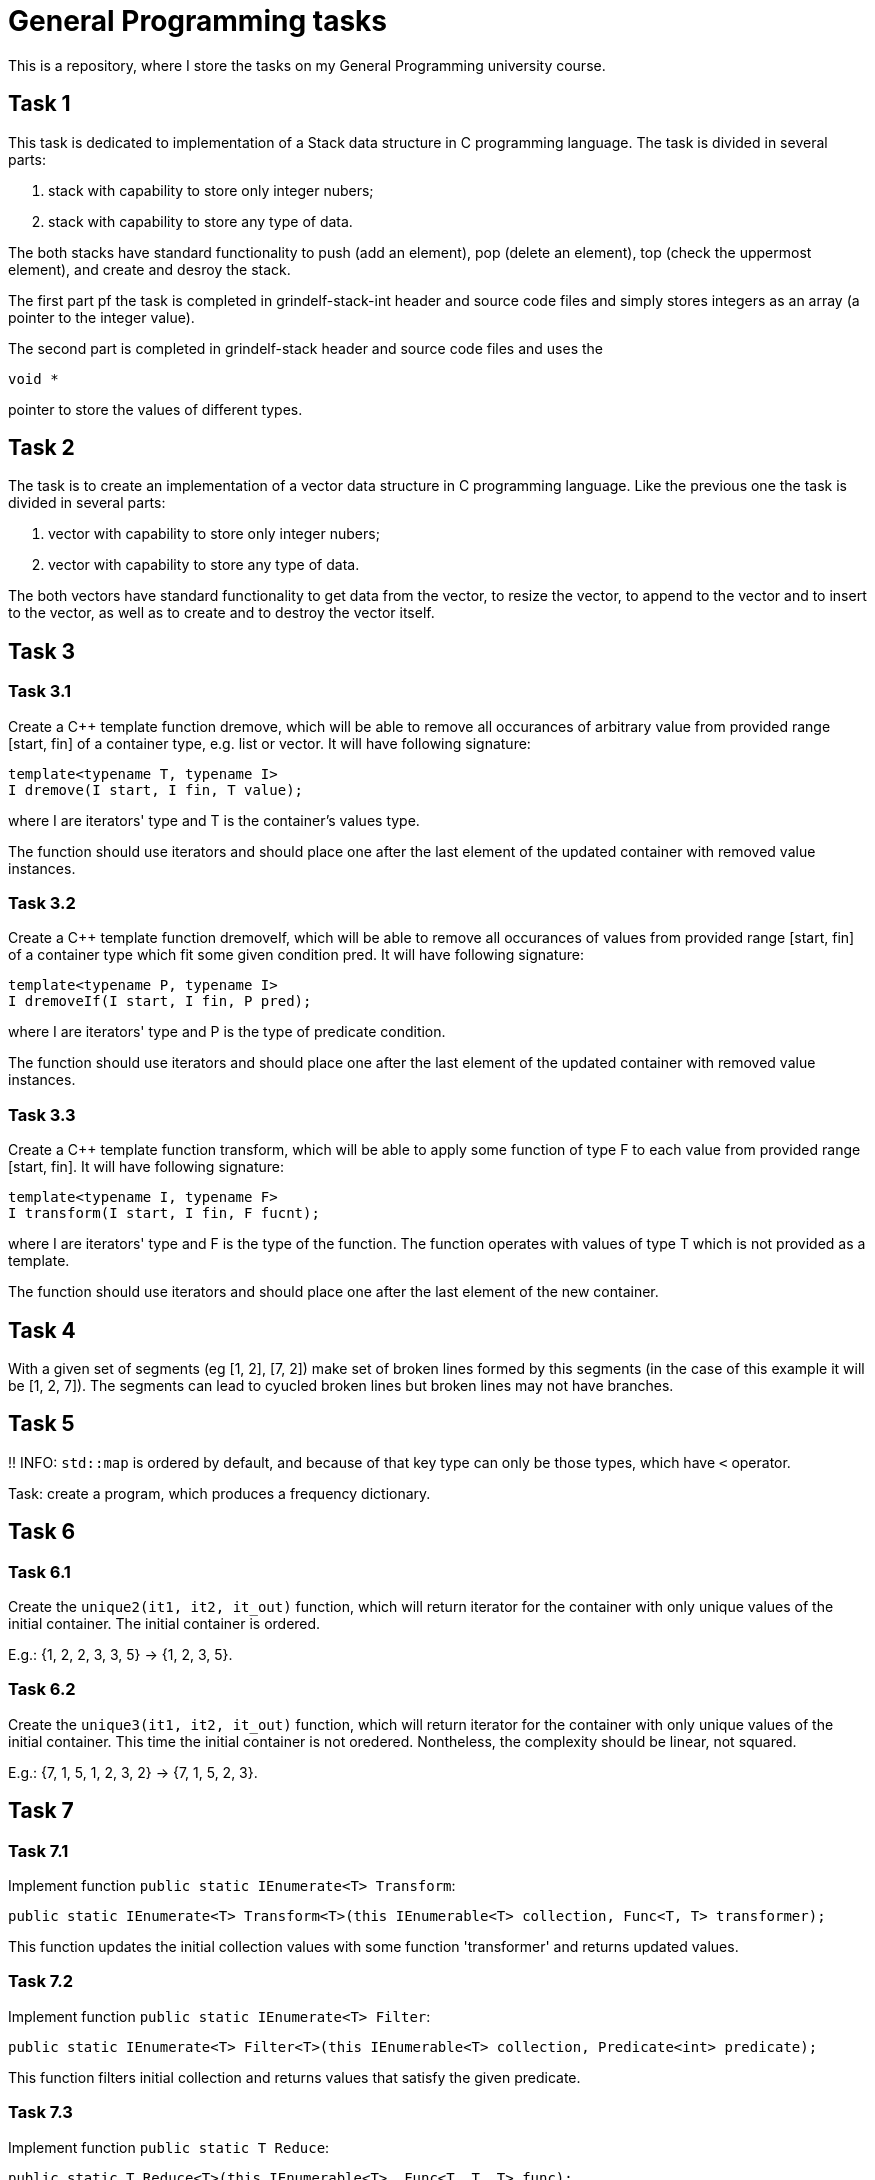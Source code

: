 = General Programming tasks =

This is a repository, where I store the tasks on my General Programming university course. 


== Task 1 ==

This task is dedicated to implementation of a Stack data structure in C programming language. The task is divided in several parts:

1. stack with capability to store only integer nubers;
2. stack with capability to store any type of data.

The both stacks have standard functionality to push (add an element), pop (delete an element), top (check the uppermost element), and create and desroy the stack.

The first part pf the task is completed in grindelf-stack-int header and source code files and simply stores integers as an array (a pointer to the integer value).

The second part is completed in grindelf-stack header and source code files and uses the 
[source, c]
----
void *
----
pointer to store the values of different types.

== Task 2 ==

The task is to create an implementation of a vector data structure in C programming language. Like the previous one the task is divided in several parts:

1. vector with capability to store only integer nubers;
2. vector with capability to store any type of data.

The both vectors have standard functionality to get data from the vector, to resize the vector, to append to the vector and to insert to the vector, as well as to create and to destroy the vector itself.

== Task 3 ==

=== Task 3.1 ===
Create a C++ template function dremove, which will be able to remove all occurances of arbitrary value from provided range [start, fin] of a container type, e.g. list or vector. It will have following signature:
[source, c++]
----
template<typename T, typename I>
I dremove(I start, I fin, T value);
----
where I are iterators' type and T is the container's values type.

The function should use iterators and should place one after the last element of the updated container with removed value instances.

=== Task 3.2 ===
 
Create a C++ template function dremoveIf, which will be able to remove all occurances of values from provided range [start, fin] of a container type which fit some given condition pred. It will have following signature:

[source, c++]
----
template<typename P, typename I>
I dremoveIf(I start, I fin, P pred);
----
where I are iterators' type and P is the type of predicate condition.

The function should use iterators and should place one after the last element of the updated container with removed value instances.

=== Task 3.3 ===
 
Create a C++ template function transform, which will be able to apply some function of type F to each value from provided range [start, fin]. It will have following signature:

[source, c++]
----
template<typename I, typename F>
I transform(I start, I fin, F fucnt);
----
where I are iterators' type and F is the type of the function. The function operates with values of type T which is not provided as a template.

The function should use iterators and should place one after the last element of the new container.

== Task 4 ==

With a given set of segments (eg [1, 2], [7, 2]) make set of broken lines formed by this segments (in the case of this example it will be [1, 2, 7]). The segments can lead to cyucled broken lines but broken lines may not have branches.

== Task 5 ==

!! INFO: `std::map` is ordered by default, and because of that key type can only be those types, which have `<` operator.

Task: create a program, which produces a frequency dictionary. 

== Task 6 ==

=== Task 6.1 ===

Create the `unique2(it1, it2, it_out)` function, which will return iterator for the container with only unique values of the initial container. The initial container is ordered.

E.g.: {1, 2, 2, 3, 3, 5} -> {1, 2, 3, 5}.

=== Task 6.2 ===

Create the `unique3(it1, it2, it_out)` function, which will return iterator for the container with only unique values of the initial container. This time the initial container is not oredered. Nontheless, the complexity should be linear, not squared.

E.g.: {7, 1, 5, 1, 2, 3, 2} -> {7, 1, 5, 2, 3}.


== Task 7 ==

=== Task 7.1 ===

Implement function `public static IEnumerate<T> Transform`:
[source, c#]
----
public static IEnumerate<T> Transform<T>(this IEnumerable<T> collection, Func<T, T> transformer);
----

This function updates the initial collection values with some function 'transformer' and returns updated values. 

=== Task 7.2 ===

Implement function `public static IEnumerate<T> Filter`:
[source, c#]
----
public static IEnumerate<T> Filter<T>(this IEnumerable<T> collection, Predicate<int> predicate);
----

This function filters initial collection and returns values that satisfy the given predicate. 


=== Task 7.3 ===

Implement function `public static T Reduce`:
[source, c#]
----
public static T Reduce<T>(this IEnumerable<T>, Func<T, T, T> func);
----

This function  reduces all the values of a collection to one value. 

=== Task 7.4 ===

Implement function `public static IEnumerate<T> Unique`:
[source, c#]
----
public static IEnumerate<T> Unique<T>(this IEnumerable<T> collection);
----

This function filters initial collection (ordered) and returns only unique values. 

=== Task 7.5 ===

Implement function `public static IEnumerate<T> Unique2`:
[source, c#]
----
public static IEnumerate<T> Unique2<T>(this IEnumerable<T> collection);
----

This function filters unordered initial collection and returns only unique values. Requirement: the function must perform the job with linear time. 

=== Task 7.6 ===

Implement function `public static IEnumerate<T> XOR`:
[source, c#]
----
public static IEnumerate<T> Xor<T>(this IEnumerable<T> thisCollection, IEnumerable<T> other);
----

This function performs the XOR operation on two sets and returns the resulting set.

